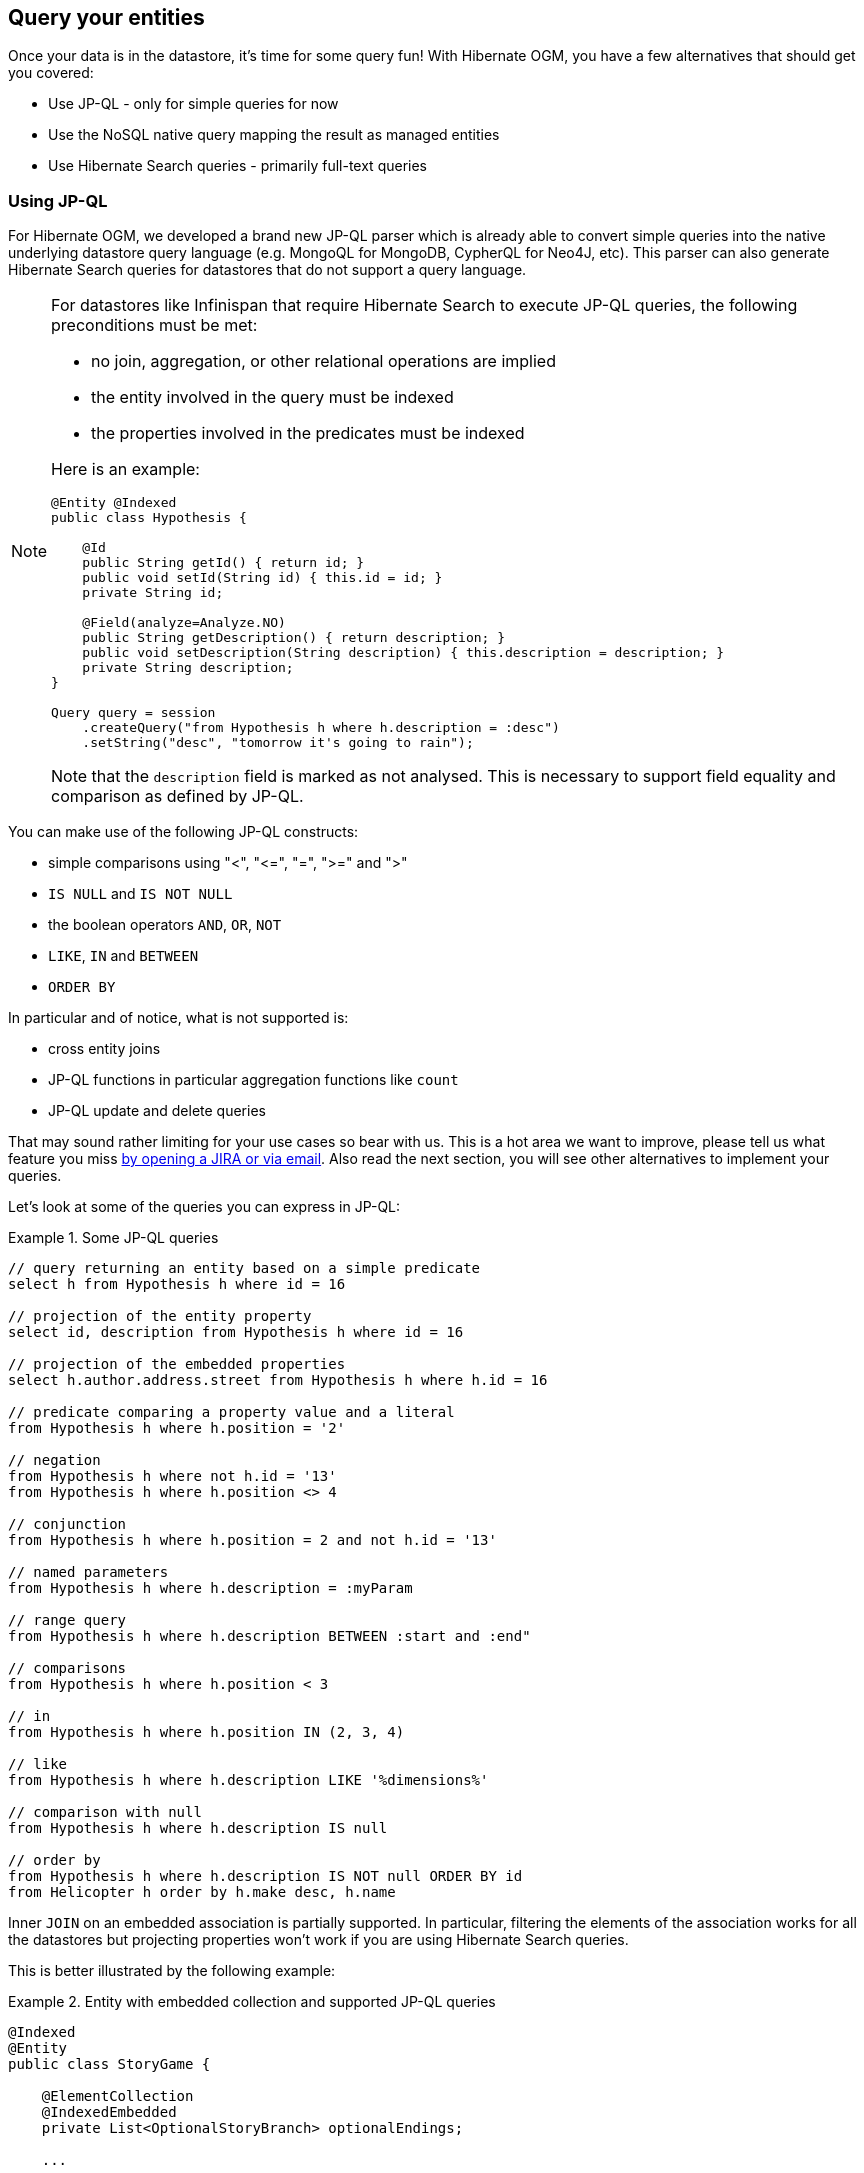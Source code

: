 [[ogm-query]]

== Query your entities

Once your data is in the datastore, it's time for some query fun!
With Hibernate OGM, you have a few alternatives that should get you covered:

* Use JP-QL - only for simple queries for now
* Use the NoSQL native query mapping the result as managed entities
* Use Hibernate Search queries - primarily full-text queries

=== Using JP-QL

For Hibernate OGM, we developed a brand new JP-QL parser
which is already able to convert simple queries into the native underlying datastore query language
(e.g. MongoQL for MongoDB, CypherQL for Neo4J, etc).
This parser can also generate Hibernate Search queries
for datastores that do not support a query language.

[NOTE]
====
For datastores like Infinispan that require Hibernate Search to execute JP-QL queries,
the following preconditions must be met:

* no join, aggregation, or other relational operations are implied
* the entity involved in the query must be indexed
* the properties involved in the predicates must be indexed

Here is an example:

[source, JAVA]
----
@Entity @Indexed
public class Hypothesis {

    @Id
    public String getId() { return id; }
    public void setId(String id) { this.id = id; }
    private String id;

    @Field(analyze=Analyze.NO)
    public String getDescription() { return description; }
    public void setDescription(String description) { this.description = description; }
    private String description;
}

Query query = session
    .createQuery("from Hypothesis h where h.description = :desc")
    .setString("desc", "tomorrow it's going to rain");
----

Note that the `description` field is marked as not analysed.
This is necessary to support field equality and comparison as defined by JP-QL.
====

You can make use of the following JP-QL constructs:

* simple comparisons using "<", "+<=+", "=", ">=" and ">"
* `IS NULL` and `IS NOT NULL`
* the boolean operators `AND`, `OR`, `NOT`
* `LIKE`, `IN` and `BETWEEN`
* `ORDER BY`

In particular and of notice, what is not supported is:

* cross entity joins
* JP-QL functions in particular aggregation functions like `count`
* JP-QL update and delete queries

That may sound rather limiting for your use cases so bear with us.
This is a hot area we want to improve, please tell us what feature you miss
<<ogm-howtocontribute-contribute,by opening a JIRA or via email>>.
Also read the next section, you will see other alternatives to implement your queries.

Let's look at some of the queries you can express in JP-QL:

.Some JP-QL queries
====
[source]
----
// query returning an entity based on a simple predicate
select h from Hypothesis h where id = 16

// projection of the entity property
select id, description from Hypothesis h where id = 16

// projection of the embedded properties
select h.author.address.street from Hypothesis h where h.id = 16

// predicate comparing a property value and a literal
from Hypothesis h where h.position = '2'

// negation
from Hypothesis h where not h.id = '13'
from Hypothesis h where h.position <> 4

// conjunction
from Hypothesis h where h.position = 2 and not h.id = '13'

// named parameters
from Hypothesis h where h.description = :myParam

// range query
from Hypothesis h where h.description BETWEEN :start and :end"

// comparisons
from Hypothesis h where h.position < 3

// in
from Hypothesis h where h.position IN (2, 3, 4)

// like
from Hypothesis h where h.description LIKE '%dimensions%'

// comparison with null
from Hypothesis h where h.description IS null

// order by
from Hypothesis h where h.description IS NOT null ORDER BY id
from Helicopter h order by h.make desc, h.name
----
====

Inner `JOIN` on an embedded association is partially supported.
In particular, filtering the elements of the association works for all the datastores
but projecting properties won't work if you are using Hibernate Search queries.

This is better illustrated by the following example:

.Entity with embedded collection and supported JP-QL queries
====
[source, JAVA]
----
@Indexed
@Entity
public class StoryGame {

    @ElementCollection
    @IndexedEmbedded
    private List<OptionalStoryBranch> optionalEndings;

    ...

}

@Embeddable
public class OptionalStoryBranch {

    // Analyze.NO for filtering in query
    // Store.YES for projection in query
    @Field(store = Store.YES, analyze = Analyze.NO)
    private String text;

    ...

}
----

Filter the results using the supported operators will work for all the datastores:

[source, JAVA]
----
String query =
    "SELECT sg" +
    "FROM StoryGame sg JOIN sg.optionalEndings ending WHERE ending.text = 'Happy ending'"
List<StoryGame> stories = session.createQuery( query ).list();
----

Projection will  work with Neo4j or MongoDB but it won't give the expected results with the other
datastores:

[source, JAVA]
----
String query =
     "SELECT ending.text " +
     "FROM StoryGame sg JOIN sg.optionalEndings ending WHERE ending.text = 'Happy ending'";
List<String> endings = session.createQuery( query ).list();
----
====

[NOTE]
====
In order to reflect changes performed in the current session,
all entities affected by a given query are flushed to the datastore prior to query execution
(that’s the case for Hibernate ORM as well as Hibernate OGM).

For not fully transactional stores,
this can cause changes to be written as a side-effect of running queries
which cannot be reverted by a possible later rollback.

Depending on your specific use cases and requirements you may prefer to disable auto-flushing,
e.g. by invoking `query.setFlushMode(FlushMode.MANUAL)`.
Bear in mind though that query results will then not reflect changes applied within the current session.
====

[[ogm-query-native]]
=== Using the native query language of your NoSQL

Often you want the raw power of the underlying NoSQL query engine.
Even if that costs you portability.

Hibernate OGM addresses that problem by letting you express native queries (e.g. in MongoQL or CypherQL)
and map the result of these queries as mapped entities.

In JPA, use `EntityManager.createNativeQuery`.
The first form accepts a result class if your result set maps the mapping definition of the entity.
The second form accepts the name of a resultSetMapping
and lets you customize how properties are mapped to columns by the query.
You can also used a predefined named query which defines its result set mapping.

Let's take a look at how it is done for Neo4J:

.Various ways to create a native query in JPA
====
[source, JAVA]
----
@Entity
@NamedNativeQuery(
   name = "AthanasiaPoem",
   query = "{ $and: [ { name : 'Athanasia' }, { author : 'Oscar Wilde' } ] }",
   resultClass = Poem.class )
public class Poem {

    @Id
    private Long id;

    private String name;

    private String author;

   // getters, setters ...

}

...

javax.persistence.EntityManager em = ...

// a single result query
String query1 = "MATCH ( n:Poem { name:'Portia', author:'Oscar Wilde' } ) RETURN n";
Poem poem = (Poem) em.createNativeQuery( query1, Poem.class ).getSingleResult();

// query with order by
String query2 = "MATCH ( n:Poem { name:'Portia', author:'Oscar Wilde' } ) " +
                "RETURN n ORDER BY n.name";
List<Poem> poems = em.createNativeQuery( query2, Poem.class ).getResultList();

// query with projections
String query3 = MATCH ( n:Poem ) RETURN n.name, n.author ORDER BY n.name";
List<Object[]> poemNames = (List<Object[]>)em.createNativeQuery( query3 )
                               .getResultList();

// named query
Poem poem = (Poem) em.createNamedQuery( "AthanasiaPoem" ).getSingleResult();
----
====

In the native Hibernate API, use `OgmSession.createNativeQuery` or `Session.getNamedQuery`.
The former form lets you define the result set mapping programmatically.
The latter is receiving the name of a predefined query already describing its result set mapping.

.Hibernate API defining a result set mapping
====
[source, JAVA]
----
OgmSession session = ...
String query1 = "{ $and: [ { name : 'Portia' }, { author : 'Oscar Wilde' } ] }";
Poem poem = session.createNativeQuery( query1 )
                      .addEntity( "Poem", Poem.class )
                      .uniqueResult();
----
====

Check out each individual datastore chapter for more info
on the specifics of the native query language mapping.
In particular <<ogm-neo4j-queries-native,Neo4J>> and <<ogm-mongodb-queries-native,MongoDB>>.

=== Using Hibernate Search

Hibernate Search offers a way to index Java objects into Lucene indexes
and to execute full-text queries on them.
The indexes do live outside your datastore.
This offers a few interesting properties in terms of feature set and scalability.

Apache Lucene is a full-text indexing and query engine with excellent query performance.
Feature wise, _full-text_ means
you can do much more than a simple equality match.

Hibernate Search natively integrates with Hibernate ORM.
And Hibernate OGM of course!

.Using Hibernate Search for full-text matching
====
[source, JAVA]
----
@Entity @Indexed
public class Hypothesis {

    @Id
    public String getId() { return id; }
    public void setId(String id) { this.id = id; }
    private String id;

    @Field(analyze=Analyze.YES)
    public String getDescription() { return description; }
    public void setDescription(String description) { this.description = description; }
    private String description;
}
----

[source, JAVA]
----
EntityManager entityManager = ...
//Add full-text superpowers to any EntityManager:
FullTextEntityManager ftem = Search.getFullTextEntityManager(entityManager);

//Optionally use the QueryBuilder to simplify Query definition:
QueryBuilder b = ftem.getSearchFactory()
   .buildQueryBuilder()
   .forEntity(Hypothesis.class)
   .get();

//Create a Lucene Query:
Query lq = b.keyword().onField("description").matching("tomorrow").createQuery();

//Transform the Lucene Query in a JPA Query:
FullTextQuery ftQuery = ftem.createFullTextQuery(lq, Hypothesis.class);

//List all matching Hypothesis:
List<Hypothesis> resultList = ftQuery.getResultList();
----
====

Assuming our database contains an [classname]`Hypothesis` instance
having description "Sometimes tomorrow we release",
that instance will be returned by our full-text query.

Text similarity can be very powerful as it can be configured for specific languages
or domain specific terminology;
it can deal with typos and synonyms,
and above all it can return results by _relevance_.

Worth noting the Lucene index is a vectorial space of term occurrence statistics:
so extracting tags from text, frequencies of strings
and correlate this data makes it very easy to build efficient data analysis applications.


While the potential of Lucene queries is very high,
it's not suited for all use cases
 Let's see some of the limitations of Lucene Queries as our main query engine:

* Lucene doesn't support Joins.
  Any `to-One` relations can be mapped fine,
  and the Lucene community is making progress on other forms,
  but restrictions on `OneToMany` or `ManyToMany` can't be implemented today.
* Since we apply changes to the index at commit time,
  your updates won't affect queries until you commit
  (we might improve on this).
* While queries are extremely fast, write operations are not as fast
  (but we can make it scale).

For a complete understanding of what Hibernate Search can do for you
and how to use it, 
go check the http://docs.jboss.org/hibernate/stable/search/reference/en-US/html_single/[Hibernate Search reference documentation].

=== Using the Criteria API

At this time, we have not implemented support for the Criteria APIs (neither Hibernate native and JPA).
